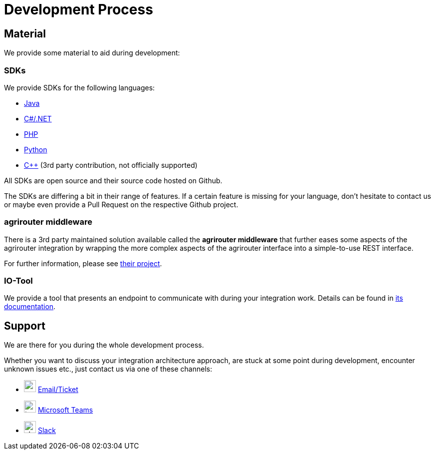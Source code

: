 = Development Process
:imagesdir: _images/

== Material

We provide some material to aid during development:

=== SDKs

We provide SDKs for the following languages:

* link:https://github.com/DKE-Data/agrirouter-sdk-java[Java]
* link:https://github.com/DKE-Data/agrirouter-sdk-dotnet-standard[C#/.NET]
* link:https://github.com/DKE-Data/agrirouter-sdk-php[PHP]
* link:https://github.com/DKE-Data/agrirouter-sdk-python[Python]
* link:https://github.com/DKE-Data/agrirouter-sdk-cpp[C++] (3rd party contribution, not officially supported)

All SDKs are open source and their source code hosted on Github.

The SDKs are differing a bit in their range of features. If a certain feature is missing for your language, don't hesitate to contact us or maybe even provide a Pull Request on the respective Github project.

=== agrirouter middleware

There is a 3rd party maintained solution available called the *agrirouter middleware* that further eases some aspects of the agrirouter integration by wrapping the more complex aspects of the agrirouter interface into a simple-to-use REST interface.

For further information, please see link:https://agrirouter-middleware.com[their project].

=== IO-Tool

We provide a tool that presents an endpoint to communicate with during your integration work. Details can be found in xref:../tools/io-tool/overview.adoc[its documentation].

// TODO
//== Development overview
//
//First, you should always keep in mind the xref:../integration/general-conventions.adoc[General conventions].
//

== Support

We are there for you during the whole development process.

Whether you want to discuss your integration architecture approach, are stuck at some point during development, encounter unknown issues etc., just contact us via one of these channels:

* image:icons/email.svg[,24,24] link:mailto:developer-support@my-agrirouter.com[Email/Ticket]
* image:icons/teams.svg[,24,24] link:https://teams.microsoft.com/l/chat/0/0?users=o.rahner%40dke-data.com[Microsoft Teams]
* image:icons/slack.svg[,24,24] link:https://join.slack.com/t/agrirouter/shared_invite/zt-1eubkvbhe-KuP4naHgIOdlciuiXcztGw[Slack]
